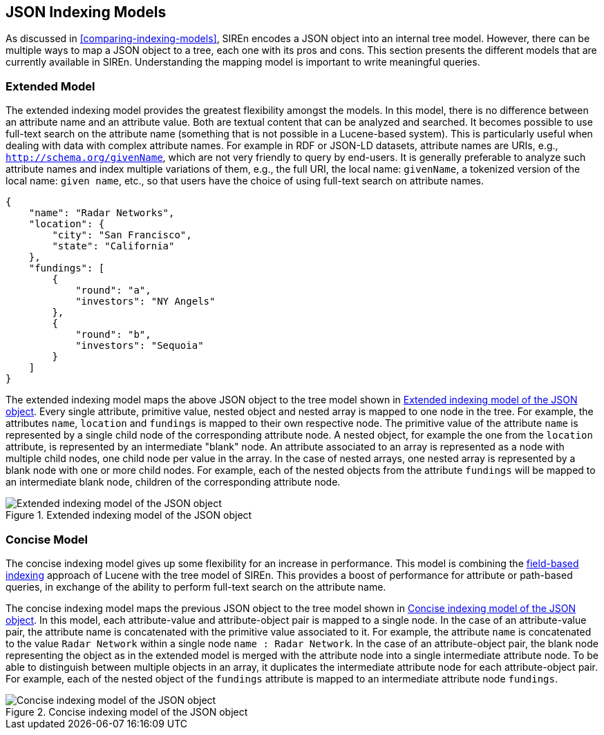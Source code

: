 [[json-indexing-models]]
== JSON Indexing Models

As discussed in <<comparing-indexing-models>>, SIREn encodes a JSON object into an internal tree model. However,
there can be multiple ways to map a JSON object to a tree, each one with its pros and cons.
This section presents the different models that are currently available in SIREn. Understanding the mapping model is
important to write meaningful queries.

[float]
[[extended-json-indexing-model]]
=== Extended Model

The extended indexing model provides the greatest flexibility amongst the models.
In this model, there is no difference between an attribute name and an attribute value. Both are textual content that
can be analyzed and searched. It becomes possible to use full-text search on the attribute name (something that is not
possible in a Lucene-based system).
This is particularly useful when dealing with data with complex attribute names. For example in RDF or JSON-LD datasets,
attribute names are URIs, e.g., `http://schema.org/givenName`, which are not very friendly to query by end-users. It is
generally preferable to analyze such attribute names and index multiple variations of them, e.g., the full URI, the local name:
`givenName`, a tokenized version of the local name: `given name`, etc., so that users have the choice of using
full-text search on attribute names.

[source,javascript]
----
{
    "name": "Radar Networks",
    "location": {
        "city": "San Francisco",
        "state": "California"
    },
    "fundings": [
        {
            "round": "a",
            "investors": "NY Angels"
        },
        {
            "round": "b",
            "investors": "Sequoia"
        }
    ]
}
----

The extended indexing model maps the above JSON object to the tree model shown in <<extended-indexing-model>>.
Every single attribute, primitive value, nested object and nested array is mapped to one node in the tree.
For example, the attributes `name`, `location` and `fundings` is mapped to their own respective node. The primitive
value of the attribute `name` is represented by a single child node of the corresponding attribute node. A nested
object, for example the one from the `location` attribute, is represented by an intermediate "blank" node.
An attribute associated to an array is represented as a node with multiple child
nodes, one child node per value in the array. In the case of nested arrays, one nested array is represented by a blank
node with one or more child nodes. For example, each of the
nested objects from the attribute `fundings` will be mapped to an intermediate blank node, children of the
corresponding attribute node.

[[extended-indexing-model]]
.Extended indexing model of the JSON object
image::images/extended-indexing-model.png["Extended indexing model of the JSON object", align="center"]

[float]
[[concise-json-indexing-model]]
=== Concise Model

The concise indexing model gives up some flexibility for an increase in performance. This model is combining the
<<field-based-indexing-model, field-based indexing>> approach of Lucene with the tree model of SIREn.
This provides a boost of performance for attribute or path-based queries, in exchange of the ability to perform
full-text search on the attribute name.

The concise indexing model maps the previous JSON object to the tree model shown in <<concise-indexing-model>>.
In this model, each attribute-value and attribute-object pair is mapped to a single node. In the case of an
attribute-value pair, the attribute name is concatenated with the primitive value associated to it. For example, the
attribute `name` is concatenated to the value `Radar Network` within a single node `name : Radar Network`.
In the case of an attribute-object pair, the blank node representing the object as in the extended model is merged
with the attribute node into a single intermediate attribute node. To be able to distinguish between multiple objects
in an array, it duplicates the intermediate attribute node for each attribute-object pair. For example, each of the
nested object of the `fundings` attribute is mapped to an intermediate attribute node `fundings`.

[[concise-indexing-model]]
.Concise indexing model of the JSON object
image::images/concise-indexing-model.png["Concise indexing model of the JSON object", align="center"]

